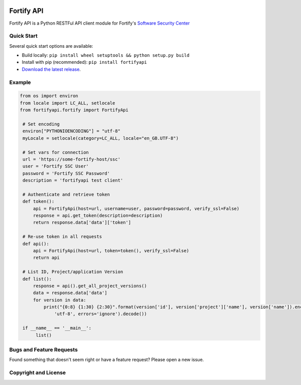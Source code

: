 .. image:: https://img.shields.io/pypi/v/fortifyapi.svg
   :target: https://pypi.org/project/fortifyapi
.. image:: https://img.shields.io/pypi/pyversions/fortifyapi.svg
.. image:: https://img.shields.io/travis/fortifyadmin/fortifyapi/master.svg
   :target: http://travis-ci.org/fortifyadmin/fortifyapi
   
Fortify API
***********

Fortify API is a Python RESTFul API client module for Fortify's `Software Security Center <https://www.microfocus.com/en-us/products/software-security-assurance-sdlc/overview/>`_

Quick Start
~~~~~~~~~~~

Several quick start options are available:

- Build locally: ``pip install wheel setuptools && python setup.py build`` 
- Install with pip (recommended): ``pip install fortifyapi``
- `Download the latest release <https://pypi.org/project/fortifyapi/>`__.

Example
~~~~~~~

.. code:: python

   from os import environ
   from locale import LC_ALL, setlocale
   from fortifyapi.fortify import FortifyApi
    
    # Set encoding
    environ["PYTHONIOENCODING"] = "utf-8"
    myLocale = setlocale(category=LC_ALL, locale="en_GB.UTF-8")
    
    # Set vars for connection
    url = 'https://some-fortify-host/ssc'
    user = 'Fortify SSC User'
    password = 'Fortify SSC Password'
    description = 'fortifyapi test client'
    
    # Authenticate and retrieve token
    def token():
        api = FortifyApi(host=url, username=user, password=password, verify_ssl=False)
        response = api.get_token(description=description)
        return response.data['data']['token']
    
    # Re-use token in all requests
    def api():
        api = FortifyApi(host=url, token=token(), verify_ssl=False)
        return api
    
    # List ID, Project/application Version
    def list():
        response = api().get_all_project_versions()
        data = response.data['data']
        for version in data:
            print("{0:8} {1:30} {2:30}".format(version['id'], version['project']['name'], version['name']).encode(
                'utf-8', errors='ignore').decode())
    
    if __name__ == '__main__':
         list()

Bugs and Feature Requests
~~~~~~~~~~~~~~~~~~~~~~~~~

Found something that doesn't seem right or have a feature request? Please open a new issue.

Copyright and License
~~~~~~~~~~~~~~~~~~~~~
.. image:: https://img.shields.io/github/license/fortifyadmin/fortifyapi.svg?style=flat-square

